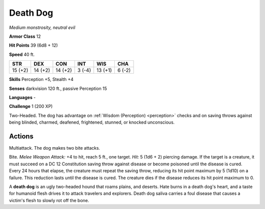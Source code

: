 Death Dog
---------


.. https://stackoverflow.com/questions/11984652/bold-italic-in-restructuredtext

.. raw:: html

   <style type="text/css">
     span.bolditalic {
       font-weight: bold;
       font-style: italic;
     }
   </style>

.. role:: bi
   :class: bolditalic


*Medium monstrosity, neutral evil*

**Armor Class** 12

**Hit Points** 39 (6d8 + 12)

**Speed** 40 ft.

+-----------+-----------+-----------+-----------+-----------+-----------+
| STR       | DEX       | CON       | INT       | WIS       | CHA       |
+===========+===========+===========+===========+===========+===========+
| 15 (+2)   | 14 (+2)   | 14 (+2)   | 3 (-4)    | 13 (+1)   | 6 (-2)    |
+-----------+-----------+-----------+-----------+-----------+-----------+

**Skills** Perception +5, Stealth +4

**Senses** darkvision 120 ft., passive Perception 15

**Languages** -

**Challenge** 1 (200 XP)

:bi:`Two-Headed`. The dog has advantage on :ref:`Wisdom (Perception) <perception>` checks
and on saving throws against being blinded, charmed, deafened,
frightened, stunned, or knocked unconscious.


Actions
^^^^^^^

:bi:`Multiattack`. The dog makes two bite attacks.

:bi:`Bite`. *Melee Weapon Attack:* +4 to hit, reach 5 ft., one target.
*Hit:* 5 (1d6 + 2) piercing damage. If the target is a creature, it must
succeed on a DC 12 Constitution saving throw against disease or become
poisoned until the disease is cured. Every 24 hours that elapse, the
creature must repeat the saving throw, reducing its hit point maximum by
5 (1d10) on a failure. This reduction lasts until the disease is cured.
The creature dies if the disease reduces its hit point maximum to 0.

A **death dog** is an ugly two-headed hound that roams plains, and
deserts. Hate burns in a death dog's heart, and a taste for humanoid
flesh drives it to attack travelers and explorers. Death dog saliva
carries a foul disease that causes a victim's flesh to slowly rot off
the bone.

